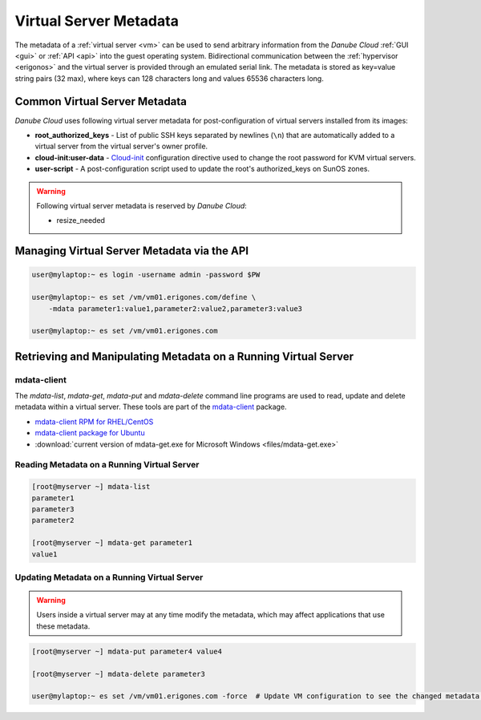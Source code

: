 .. _metadata:

Virtual Server Metadata
***********************

The metadata of a :ref:`virtual server <vm>` can be used to send arbitrary information from the *Danube Cloud* :ref:`GUI <gui>` or :ref:`API <api>` into the guest operating system. Bidirectional communication between the :ref:`hypervisor <erigonos>` and the virtual server is provided through an emulated serial link. The metadata is stored as key=value string pairs (32 max), where keys can 128 characters long and values 65536 characters long.

.. seealso:: Metadata of a virtual server can be modified via the :ref:`virtual server's setting page in the GUI <vm-manage>`.


Common Virtual Server Metadata
##############################

*Danube Cloud* uses following virtual server metadata for post-configuration of virtual servers installed from its images:

* **root_authorized_keys** - List of public SSH keys separated by newlines (``\n``) that are automatically added to a virtual server from the virtual server's owner profile.
* **cloud-init:user-data** - `Cloud-init <https://cloudinit.readthedocs.io>`__ configuration directive used to change the root password for KVM virtual servers.
* **user-script** - A post-configuration script used to update the root's authorized_keys on SunOS zones.

.. warning:: Following virtual server metadata is reserved by *Danube Cloud*:

    * resize_needed


Managing Virtual Server Metadata via the API
############################################

.. code-block:: bash

    user@mylaptop:~ es login -username admin -password $PW

    user@mylaptop:~ es set /vm/vm01.erigones.com/define \
        -mdata parameter1:value1,parameter2:value2,parameter3:value3

    user@mylaptop:~ es set /vm/vm01.erigones.com


Retrieving and Manipulating Metadata on a Running Virtual Server
################################################################

mdata-client
------------

The *mdata-list*, *mdata-get*, *mdata-put* and *mdata-delete* command line programs are used to read, update and delete metadata within a virtual server. These tools are part of the `mdata-client <https://github.com/joyent/mdata-client>`__ package.

* `mdata-client RPM for RHEL/CentOS <https://github.com/erigones/mdata-client-rpm>`__
* `mdata-client package for Ubuntu <https://launchpad.net/ubuntu/+source/joyent-mdata-client>`__
* :download:`current version of mdata-get.exe for Microsoft Windows <files/mdata-get.exe>`


Reading Metadata on a Running Virtual Server
--------------------------------------------

.. code-block:: bash

    [root@myserver ~] mdata-list
    parameter1
    parameter3
    parameter2

    [root@myserver ~] mdata-get parameter1
    value1


Updating Metadata on a Running Virtual Server
---------------------------------------------

.. warning:: Users inside a virtual server may at any time modify the metadata, which may affect applications that use these metadata.

.. code-block:: bash

    [root@myserver ~] mdata-put parameter4 value4

    [root@myserver ~] mdata-delete parameter3

    user@mylaptop:~ es set /vm/vm01.erigones.com -force  # Update VM configuration to see the changed metadata in Danube Cloud

